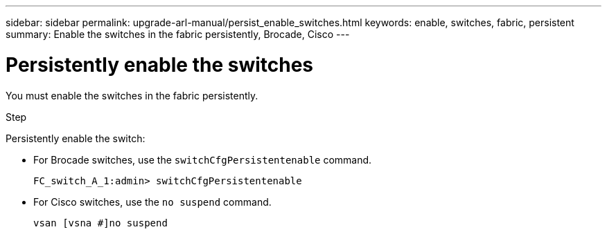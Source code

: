 ---
sidebar: sidebar
permalink: upgrade-arl-manual/persist_enable_switches.html
keywords: enable, switches, fabric, persistent
summary: Enable the switches in the fabric persistently, Brocade, Cisco
---

= Persistently enable the switches
:hardbreaks:
:nofooter:
:icons: font
:linkattrs:
:imagesdir: ./media/

[.lead]
You must enable the switches in the fabric persistently.

.Step

Persistently enable the switch:

* For Brocade switches, use the `switchCfgPersistentenable` command.
+
----
FC_switch_A_1:admin> switchCfgPersistentenable
----

* For Cisco switches, use the `no suspend` command.
+
----
vsan [vsna #]no suspend
----
